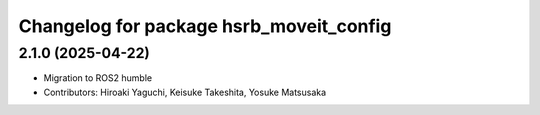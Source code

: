 ^^^^^^^^^^^^^^^^^^^^^^^^^^^^^^^^^^^^^^^^
Changelog for package hsrb_moveit_config
^^^^^^^^^^^^^^^^^^^^^^^^^^^^^^^^^^^^^^^^

2.1.0 (2025-04-22)
-------------------
* Migration to ROS2 humble
* Contributors: Hiroaki Yaguchi, Keisuke Takeshita, Yosuke Matsusaka
